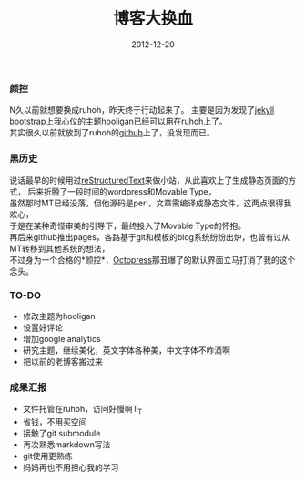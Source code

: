 #+TITLE:       博客大换血
#+DATE:        2012-12-20
#+KEYWORDS:    折腾
#+TAGS:        :扯淡:blog:ruhoh:reST:折腾:
#+LANGUAGE:    zh


*** 颜控
    :PROPERTIES:
    :CUSTOM_ID: 颜控
    :END:

N久以前就想要换成ruhoh，昨天终于行动起来了。
主要是因为发现了[[http://jekyllbootstrap.com/][jekyll
bootstrap]]上我心仪的主题[[http://themes.jekyllbootstrap.com/preview/hooligan/][hooligan]]已经可以用在ruhoh上了。\\
其实很久以前就放到了ruhoh的[[https://github.com/ruhoh/hooligan][github]]上了，没发现而已。

*** 黑历史
    :PROPERTIES:
    :CUSTOM_ID: 黑历史
    :END:

说话最早的时候用过[[http://docutils.sourceforge.net/rst.html][reStructuredText]]来做小站，从此喜欢上了生成静态页面的方式，
后来折腾了一段时间的wordpress和Movable Type，\\
虽然那时MT已经没落，但他源码是perl，文章需编译成静态文件，这两点很得我欢心，\\
于是在某种奇怪审美的引导下，最终投入了Movable Type的怀抱。\\
再后来github推出pages，各路基于git和模板的blog系统纷纷出炉，也曾有过从MT转移到其他系统的想法，\\
不过身为一个合格的*颜控*，[[http://octopress.org/][Octopress]]那丑爆了的默认界面立马打消了我的这个念头。

*** TO-DO
    :PROPERTIES:
    :CUSTOM_ID: to-do
    :END:

- 修改主题为hooligan
- 设置好评论
- 增加google analytics
- 研究主题，继续美化，英文字体各种美，中文字体不咋滴啊
- 把以前的老博客搬过来

*** 成果汇报
    :PROPERTIES:
    :CUSTOM_ID: 成果汇报
    :END:

- 文件托管在ruhoh，访问好慢啊T_T
- 省钱，不用买空间
- 接触了git submodule
- 再次熟悉markdown写法
- git使用更熟练
- 妈妈再也不用担心我的学习
